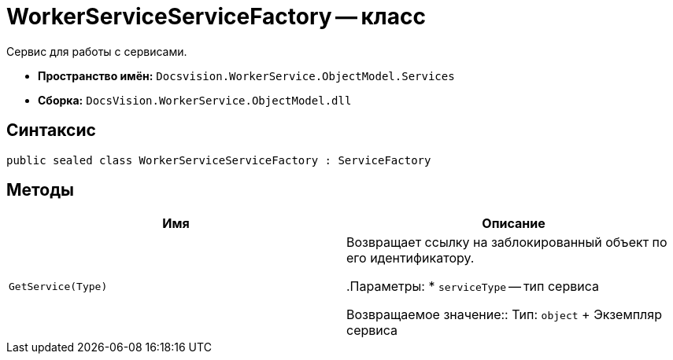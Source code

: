 = WorkerServiceServiceFactory -- класс

Сервис для работы с сервисами.

* *Пространство имён:* `Docsvision.WorkerService.ObjectModel.Services`
* *Сборка:* `DocsVision.WorkerService.ObjectModel.dll`

== Синтаксис

[source,csharp]
----
public sealed class WorkerServiceServiceFactory : ServiceFactory
----

== Методы

[cols=",",options="header"]
|===
|Имя |Описание

|`GetService(Type)` |Возвращает ссылку на заблокированный объект по его идентификатору.

.Параметры:
* `serviceType` -- тип сервиса

Возвращаемое значение::
Тип: `object`
+
Экземпляр сервиса

|===
